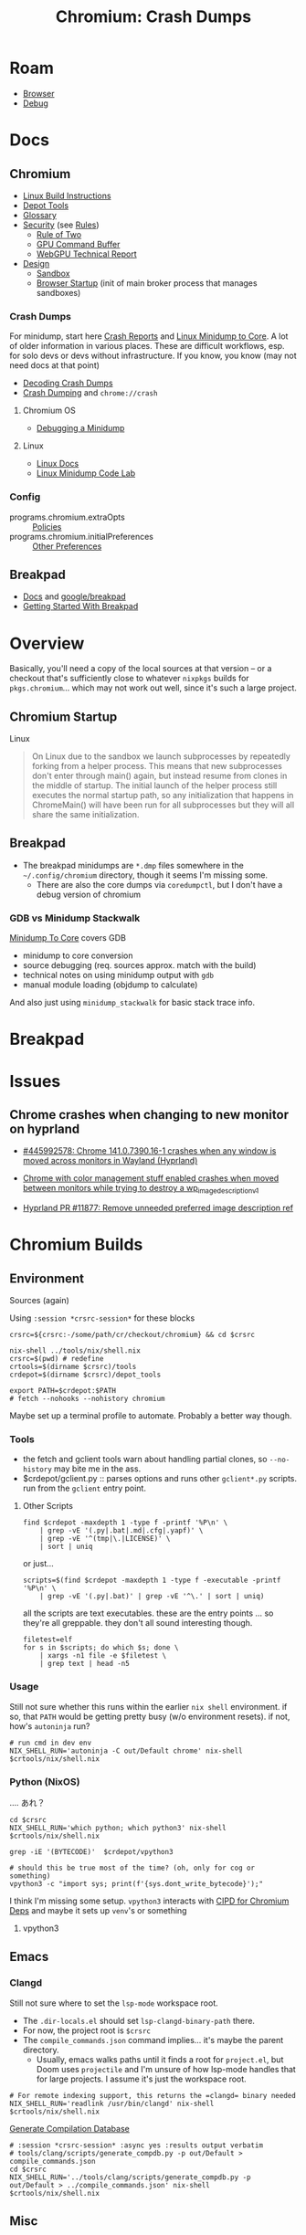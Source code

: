 :PROPERTIES:
:ID:       a76b66a6-808b-4078-a1af-cac7e4d380c3
:END:
#+TITLE: Chromium: Crash Dumps
#+CATEGORY: slips
#+TAGS:  
* Roam
+ [[id:38638b3e-e023-460e-9670-84776e61468e][Browser]]
+ [[id:a6c90236-e3a9-4223-8afa-d02da892c676][Debug]]
  
* Docs

** Chromium
+ [[https://chromium.googlesource.com/chromium/src/+/refs/heads/main/docs/linux/build_instructions.md#install-depot_tools][Linux Build Instructions]]
+ [[https://www.chromium.org/developers/how-tos/install-depot-tools/][Depot Tools]]
+ [[https://chromium.googlesource.com/chromium/src/+/refs/tags/133.0.6846.2/docs/ui/learn/glossary.md][Glossary]]
+ [[https://chromium.googlesource.com/chromium/src/+/refs/tags/133.0.6846.2/docs/security/][Security]] (see [[https://chromium.googlesource.com/chromium/src/+/refs/tags/133.0.6846.2/docs/security/rules.md][Rules]])
  - [[https://chromium.googlesource.com/chromium/src/+/refs/tags/133.0.6846.2/docs/security/rule-of-2.md][Rule of Two]]
  - [[https://chromium.googlesource.com/chromium/src/+/refs/tags/133.0.6846.2/docs/security/research/graphics/gpu_command_buffer.md][GPU Command Buffer]]
  - [[https://chromium.googlesource.com/chromium/src/+/refs/tags/133.0.6846.2/docs/security/research/graphics/webgpu_technical_report.md][WebGPU Technical Report]]
+ [[https://chromium.googlesource.com/chromium/src/+/refs/tags/133.0.6846.2/docs/design][Design]]
  - [[https://chromium.googlesource.com/chromium/src/+/refs/tags/133.0.6846.2/docs/design/sandbox.md][Sandbox]]
  - [[https://chromium.googlesource.com/chromium/src/+/refs/tags/133.0.6846.2/docs/design/startup.md][Browser Startup]] (init of main broker process that manages sandboxes)

*** Crash Dumps

For minidump, start here [[https://www.chromium.org/developers/crash-reports/][Crash Reports]] and [[https://chromium.googlesource.com/chromium/src/+/HEAD/docs/linux/minidump_to_core.md][Linux Minidump to Core]]. A lot of
older information in various places. These are difficult workflows, esp. for
solo devs or devs without infrastructure. If you know, you know (may not need
docs at that point)

+ [[https://www.chromium.org/developers/decoding-crash-dumps/][Decoding Crash Dumps]]
+ [[https://source.chromium.org/chromium/chromium/src/+/main:docs/linux/crash_dumping.md][Crash Dumping]] and =chrome://crash=

**** Chromium OS
+ [[https://www.chromium.org/chromium-os/packages/crash-reporting/debugging-a-minidump/][Debugging a Minidump]]

**** Linux
+ [[https://chromium.googlesource.com/chromium/src/+/refs/tags/133.0.6846.2/docs/linux][Linux Docs]]
+ [[https://chromium.googlesource.com/chromium/src/+/refs/tags/133.0.6846.2/docs/linux/debugging_minidump.md][Linux Minidump Code Lab]]
*** Config
+ programs.chromium.extraOpts :: [[https://chromeenterprise.google/policies/][Policies]]
+ programs.chromium.initialPreferences :: [[https://www.chromium.org/administrators/configuring-other-preferences/][Other Preferences]]

** Breakpad
+ [[https://chromium.googlesource.com/breakpad/breakpad/+/HEAD/docs][Docs]] and [[https://github.com/google/breakpad/tree/main][google/breakpad]]
+ [[https://chromium.googlesource.com/breakpad/breakpad/+/HEAD/docs/getting_started_with_breakpad.md][Getting Started With Breakpad]]

* Overview

Basically, you'll need a copy of the local sources at that version -- or a
checkout that's sufficiently close to whatever =nixpkgs= builds for
=pkgs.chromium=... which may not work out well, since it's such a large project.

** Chromium Startup

Linux

#+begin_quote
On Linux due to the sandbox we launch subprocesses by repeatedly forking from a
helper process. This means that new subprocesses don't enter through main()
again, but instead resume from clones in the middle of startup. The initial
launch of the helper process still executes the normal startup path, so any
initialization that happens in ChromeMain() will have been run for all
subprocesses but they will all share the same initialization.
#+end_quote

** Breakpad

+ The breakpad minidumps are =*.dmp= files somewhere in the =~/.config/chromium=
  directory, though it seems I'm missing some.
  - There are also the core dumps via =coredumpctl=, but I don't have a debug
    version of chromium

*** GDB vs Minidump Stackwalk

[[https://source.chromium.org/chromium/chromium/src/+/main:docs/linux/minidump_to_core.md][Minidump To Core]] covers GDB

+ minidump to core conversion
+ source debugging (req. sources approx. match with the build)
+ technical notes on using minidump output with =gdb=
+ manual module loading (objdump to calculate)

And also just using =minidump_stackwalk= for basic stack trace info.
* Breakpad

* Issues
** Chrome crashes when changing to new monitor on hyprland

+ [[https://issues.chromium.org/issues/445992578][#445992578: Chrome 141.0.7390.16-1 crashes when any window is moved across
  monitors in Wayland (Hyprland)]]

+ [[https://github.com/hyprwm/Hyprland/discussions/11843#discussioncomment-14548195][Chrome with color management stuff enabled crashes when moved between monitors
  while trying to destroy a wp_image_description_v1]]

+ [[https://github.com/hyprwm/Hyprland/pull/11877][Hyprland PR #11877: Remove unneeded preferred image description ref]]




* Chromium Builds 

** Environment
:PROPERTIES:
:header-args+: :var crsrc="/data/dev/cr/checkout/chromium"
:END:

Sources (again)

Using =:session *crsrc-session*= for these blocks

#+begin_src shell :session *crsrc-session*
crsrc=${crsrc:-/some/path/cr/checkout/chromium} && cd $crsrc

nix-shell ../tools/nix/shell.nix
crsrc=$(pwd) # redefine
crtools=$(dirname $crsrc)/tools
crdepot=$(dirname $crsrc)/depot_tools

export PATH=$crdepot:$PATH
# fetch --nohooks --nohistory chromium
#+end_src

#+RESULTS:

Maybe set up a terminal profile to automate. Probably a better way though.

*** Tools

+ the fetch and gclient tools warn about handling partial clones, so
  =--no-history= may bite me in the ass.
+ $crdepot/gclient.py :: parses options and runs other =gclient*.py= scripts. run
  from the =gclient= entry point.

**** Other Scripts

#+begin_src shell :session *crsrc-session*
find $crdepot -maxdepth 1 -type f -printf '%P\n' \
    | grep -vE '(.py|.bat|.md|.cfg|.yapf)' \
    | grep -vE '^(tmp|\.|LICENSE)' \
    | sort | uniq
#+end_src

or just...

#+name: crToolsEntryPoints
#+begin_src shell :session *crsrc-session* :results output verbatim
scripts=$(find $crdepot -maxdepth 1 -type f -executable -printf '%P\n' \
    | grep -vE '(.py|.bat)' | grep -vE '^\.' | sort | uniq)
#+end_src

all the scripts are text executables. these are the entry points ... so they're
all greppable. they don't all sound interesting though.

#+begin_src shell :session *crsrc-session* :results output verbatim
filetest=elf
for s in $scripts; do which $s; done \
    | xargs -n1 file -e $filetest \
    | grep text | head -n5
#+end_src

#+RESULTS:
: /data/dev/cr/checkout/depot_tools/autoninja: Bourne-Again shell script, ASCII text executable
: /data/dev/cr/checkout/depot_tools/bb: Bourne-Again shell script, ASCII text executable
: /data/dev/cr/checkout/depot_tools/black: a vpython3 script, ASCII text executable
: /data/dev/cr/checkout/depot_tools/build_telemetry: Bourne-Again shell script, ASCII text executable
: /data/dev/cr/checkout/depot_tools/cipd: Bourne-Again shell script, ASCII text executable, with escape sequences

*** Usage

Still not sure whether this runs within the earlier =nix shell= environment. if
so, that =PATH= would be getting pretty busy (w/o environment resets). if not,
how's =autoninja= run?

#+begin_src shell
# run cmd in dev env
NIX_SHELL_RUN='autoninja -C out/Default chrome' nix-shell $crtools/nix/shell.nix
#+end_src

*** Python (NixOS)

.... あれ？

#+begin_src shell :session *crsrc-session* :async yes :results output verbatim
cd $crsrc
NIX_SHELL_RUN='which python; which python3' nix-shell $crtools/nix/shell.nix
#+end_src

#+RESULTS:
: which: no python in (/run/wrappers/bin:/usr/bin:/usr/sbin:/nix/store/2j7r5np0vaz4cnqkymp1mqivmjj1x9xl-bash-interactive-5.3p3/bin:/nix/store/nk427kbyf9l6fpfdxb8hmrq2nlkl8nfl-patchelf-0.15.0/bin:/nix/store/yh6qg1nsi5h2xblcr67030pz58fsaxx3-coreutils-9.6/bin:/nix/store/xq5f95pp297afc2xjgrmhmf9w631qp7m-findutils-4.10.0/bin:/nix/store/wj1c3gsiajabnq50ifxqnlv60i5rhqj7-diffutils-3.10/bin:/nix/store/xhql0ilzbiqwnmz4z8y0phk611wynxf2-gnused-4.9/bin:/nix/store/40yifhx34v4g4llrdn3v2ag8w02j10fv-gnugrep-3.11/bin:/nix/store/r66s4mjwqi7zkqqyry5yhhv0wm5rw96a-gawk-5.3.1/bin:/nix/store/hfkclq54gppdb9fshnkwfdph1safyvli-gnutar-1.35/bin:/nix/store/4q2sv4sqb7y8y4pp3n9bf2aabmgqmwmy-gzip-1.13/bin:/nix/store/pcf18502sz0b25qya2lzm5f7wy0pd7a6-bzip2-1.0.8-bin/bin:/nix/store/zzgldw3dwyhzn7sw9cyq7d7k57h0yx46-gnumake-4.4.1/bin:/nix/store/58br4vk3q5akf4g8lx0pqzfhn47k3j8d-bash-5.2p37/bin:/nix/store/lf3ln60nya8xmkymabap9i7gqj60k9py-patch-2.7.6/bin:/nix/store/f246qzchy7zy00z1f42dqz9jiwcf5n7f-xz-5.6.4-bin/bin:/nix/store/hyp4b779nh5y4m48zvvhd4y3z1gm8hd5-file-5.46/bin:/data/dev/cr/checkout/depot_tools:/run/wrappers/bin:/usr/bin:/usr/sbin:/nix/store/2j7r5np0vaz4cnqkymp1mqivmjj1x9xl-bash-interactive-5.3p3/bin:/nix/store/nk427kbyf9l6fpfdxb8hmrq2nlkl8nfl-patchelf-0.15.0/bin:/nix/store/yh6qg1nsi5h2xblcr67030pz58fsaxx3-coreutils-9.6/bin:/nix/store/xq5f95pp297afc2xjgrmhmf9w631qp7m-findutils-4.10.0/bin:/nix/store/wj1c3gsiajabnq50ifxqnlv60i5rhqj7-diffutils-3.10/bin:/nix/store/xhql0ilzbiqwnmz4z8y0phk611wynxf2-gnused-4.9/bin:/nix/store/40yifhx34v4g4llrdn3v2ag8w02j10fv-gnugrep-3.11/bin:/nix/store/r66s4mjwqi7zkqqyry5yhhv0wm5rw96a-gawk-5.3.1/bin:/nix/store/hfkclq54gppdb9fshnkwfdph1safyvli-gnutar-1.35/bin:/nix/store/4q2sv4sqb7y8y4pp3n9bf2aabmgqmwmy-gzip-1.13/bin:/nix/store/pcf18502sz0b25qya2lzm5f7wy0pd7a6-bzip2-1.0.8-bin/bin:/nix/store/zzgldw3dwyhzn7sw9cyq7d7k57h0yx46-gnumake-4.4.1/bin:/nix/store/58br4vk3q5akf4g8lx0pqzfhn47k3j8d-bash-5.2p37/bin:/nix/store/lf3ln60nya8xmkymabap9i7gqj60k9py-patch-2.7.6/bin:/nix/store/f246qzchy7zy00z1f42dqz9jiwcf5n7f-xz-5.6.4-bin/bin:/nix/store/hyp4b779nh5y4m48zvvhd4y3z1gm8hd5-file-5.46/bin:/data/dev/cr/checkout/depot_tools:/gnu/store/r7k4kl3r0qb7v90hj5m0598izm8j2z96-profile/bin:/run/wrappers/bin:/home/dc/bin:/home/dc/.config/guix/current/bin:/home/dc/.guix-home/profile/bin:/home/dc/.guix-profile/bin:/home/dc/.local/share/flatpak/exports/bin:/var/lib/flatpak/exports/bin:/home/dc/.nix-profile/bin:/home/dc/.local/state/nix/profile/bin:/home/dc/.local/state/nix/profile/bin:/etc/profiles/per-user/dc/bin:/nix/var/nix/profiles/default/bin:/run/current-system/sw/bin:/nix/store/0fq1mnfqjl9ain4jg5j56kl6h8bbmy1h-binutils-wrapper-2.44/bin:/nix/store/rjlb4xmm91i20jsc0bvs46i2h5gxmbxf-hyprland-qtutils-0.1.5/bin:/nix/store/yisdgd4qh67xsl6xx0zj7v8d7m34bdrb-pciutils-3.14.0/bin:/nix/store/yl7wip489lq6phpvpcydjc2qzb303rp3-pkgconf-wrapper-2.4.3/bin:/gnu/store/ch4v61a0lw0f1hkm5adai5z42qpyf20k-gzip-1.14/bin:/gnu/store/f2rcir6yz0n74jaa6d0fm82f8flmwjnk-coreutils-9.1/bin)
: which: no python3 in (/run/wrappers/bin:/usr/bin:/usr/sbin:/nix/store/2j7r5np0vaz4cnqkymp1mqivmjj1x9xl-bash-interactive-5.3p3/bin:/nix/store/nk427kbyf9l6fpfdxb8hmrq2nlkl8nfl-patchelf-0.15.0/bin:/nix/store/yh6qg1nsi5h2xblcr67030pz58fsaxx3-coreutils-9.6/bin:/nix/store/xq5f95pp297afc2xjgrmhmf9w631qp7m-findutils-4.10.0/bin:/nix/store/wj1c3gsiajabnq50ifxqnlv60i5rhqj7-diffutils-3.10/bin:/nix/store/xhql0ilzbiqwnmz4z8y0phk611wynxf2-gnused-4.9/bin:/nix/store/40yifhx34v4g4llrdn3v2ag8w02j10fv-gnugrep-3.11/bin:/nix/store/r66s4mjwqi7zkqqyry5yhhv0wm5rw96a-gawk-5.3.1/bin:/nix/store/hfkclq54gppdb9fshnkwfdph1safyvli-gnutar-1.35/bin:/nix/store/4q2sv4sqb7y8y4pp3n9bf2aabmgqmwmy-gzip-1.13/bin:/nix/store/pcf18502sz0b25qya2lzm5f7wy0pd7a6-bzip2-1.0.8-bin/bin:/nix/store/zzgldw3dwyhzn7sw9cyq7d7k57h0yx46-gnumake-4.4.1/bin:/nix/store/58br4vk3q5akf4g8lx0pqzfhn47k3j8d-bash-5.2p37/bin:/nix/store/lf3ln60nya8xmkymabap9i7gqj60k9py-patch-2.7.6/bin:/nix/store/f246qzchy7zy00z1f42dqz9jiwcf5n7f-xz-5.6.4-bin/bin:/nix/store/hyp4b779nh5y4m48zvvhd4y3z1gm8hd5-file-5.46/bin:/data/dev/cr/checkout/depot_tools:/run/wrappers/bin:/usr/bin:/usr/sbin:/nix/store/2j7r5np0vaz4cnqkymp1mqivmjj1x9xl-bash-interactive-5.3p3/bin:/nix/store/nk427kbyf9l6fpfdxb8hmrq2nlkl8nfl-patchelf-0.15.0/bin:/nix/store/yh6qg1nsi5h2xblcr67030pz58fsaxx3-coreutils-9.6/bin:/nix/store/xq5f95pp297afc2xjgrmhmf9w631qp7m-findutils-4.10.0/bin:/nix/store/wj1c3gsiajabnq50ifxqnlv60i5rhqj7-diffutils-3.10/bin:/nix/store/xhql0ilzbiqwnmz4z8y0phk611wynxf2-gnused-4.9/bin:/nix/store/40yifhx34v4g4llrdn3v2ag8w02j10fv-gnugrep-3.11/bin:/nix/store/r66s4mjwqi7zkqqyry5yhhv0wm5rw96a-gawk-5.3.1/bin:/nix/store/hfkclq54gppdb9fshnkwfdph1safyvli-gnutar-1.35/bin:/nix/store/4q2sv4sqb7y8y4pp3n9bf2aabmgqmwmy-gzip-1.13/bin:/nix/store/pcf18502sz0b25qya2lzm5f7wy0pd7a6-bzip2-1.0.8-bin/bin:/nix/store/zzgldw3dwyhzn7sw9cyq7d7k57h0yx46-gnumake-4.4.1/bin:/nix/store/58br4vk3q5akf4g8lx0pqzfhn47k3j8d-bash-5.2p37/bin:/nix/store/lf3ln60nya8xmkymabap9i7gqj60k9py-patch-2.7.6/bin:/nix/store/f246qzchy7zy00z1f42dqz9jiwcf5n7f-xz-5.6.4-bin/bin:/nix/store/hyp4b779nh5y4m48zvvhd4y3z1gm8hd5-file-5.46/bin:/data/dev/cr/checkout/depot_tools:/gnu/store/r7k4kl3r0qb7v90hj5m0598izm8j2z96-profile/bin:/run/wrappers/bin:/home/dc/bin:/home/dc/.config/guix/current/bin:/home/dc/.guix-home/profile/bin:/home/dc/.guix-profile/bin:/home/dc/.local/share/flatpak/exports/bin:/var/lib/flatpak/exports/bin:/home/dc/.nix-profile/bin:/home/dc/.local/state/nix/profile/bin:/home/dc/.local/state/nix/profile/bin:/etc/profiles/per-user/dc/bin:/nix/var/nix/profiles/default/bin:/run/current-system/sw/bin:/nix/store/0fq1mnfqjl9ain4jg5j56kl6h8bbmy1h-binutils-wrapper-2.44/bin:/nix/store/rjlb4xmm91i20jsc0bvs46i2h5gxmbxf-hyprland-qtutils-0.1.5/bin:/nix/store/yisdgd4qh67xsl6xx0zj7v8d7m34bdrb-pciutils-3.14.0/bin:/nix/store/yl7wip489lq6phpvpcydjc2qzb303rp3-pkgconf-wrapper-2.4.3/bin:/gnu/store/ch4v61a0lw0f1hkm5adai5z42qpyf20k-gzip-1.14/bin:/gnu/store/f2rcir6yz0n74jaa6d0fm82f8flmwjnk-coreutils-9.1/bin)

#+begin_src shell :session *crsrc-session* :async yes :results output verbatim
grep -iE '(BYTECODE)'  $crdepot/vpython3

# should this be true most of the time? (oh, only for cog or something)
vpython3 -c "import sys; print(f'{sys.dont_write_bytecode}');"
#+end_src

#+RESULTS:
: export PYTHONDONTWRITEBYTECODE=1
: False

I think I'm missing some setup. =vpython3= interacts with [[https://chromium.googlesource.com/experimental/chromium/src/+/refs/tags/90.0.4400.10/docs/cipd.md][CIPD for Chromium Deps]]
and maybe it sets up =venv='s or something

**** vpython3


** Emacs

*** Clangd

Still not sure where to set the =lsp-mode= workspace root.

+ The =.dir-locals.el= should set =lsp-clangd-binary-path= there.
+ For now, the project root is =$crsrc=
+ The =compile_commands.json= command implies... it's maybe the parent directory.
  - Usually, emacs walks paths until it finds a root for =project.el=, but Doom
    uses =projectile= and I'm unsure of how lsp-mode handles that for large
    projects. I assume it's just the workspace root.

#+begin_src shell
# For remote indexing support, this returns the =clangd= binary needed
NIX_SHELL_RUN='readlink /usr/bin/clangd' nix-shell $crtools/nix/shell.nix
#+end_src

[[https://chromium.googlesource.com/chromium/src/+/lkgr/docs/clangd.md][Generate Compilation Database]]

#+begin_src shell :session *crsrc-session* :async yes :results output verbatim
# :session *crsrc-session* :async yes :results output verbatim
# tools/clang/scripts/generate_compdb.py -p out/Default > compile_commands.json
cd $crsrc
NIX_SHELL_RUN='../tools/clang/scripts/generate_compdb.py -p out/Default > ../compile_commands.json' nix-shell $crtools/nix/shell.nix
#+end_src

#+RESULTS:
: env: ‘python3’: No such file or directory



** Misc

*** Chromium Builds via REAPI from a NixOS machine

I guess a local nix build would link all objects locally anyways. this is needed
to support multiple build targets with separate configurations, among other
requirements.
* Chromium Sources

Moved this here bc it's more relevant

** Checkout for build

See [[https://source.chromium.org/chromium/chromium/src/+/main:docs/linux/build_instructions.md][build_instructions.md]]. For nix, instead [[https://chromium.googlesource.com/chromium/src/tools][clone code in nix shell]] using [[https://chromium.googlesource.com/chromium/src/tools/+/refs/heads/main/nix][the
nix shell in the src/tools repository]]

#+begin_src shell
tools=https://chromium.googlesource.com/chromium/src/tools.git
depot=https://chromium.googlesource.com/chromium/tools/depot_tools.git
chkout=/some/path/cr/checkout/chromium
mkdir -p $chkout
cd $(dirname $chkout)/..
git clone "$depot" depot_tools
git clone "$tools" tools

cd chromium && nix-shell ../tools/nix/shell.nix
export PATH=$(dirname $chkout)/depot_tools:$PATH
fetch --nohooks --no-history chromium
#+end_src

This should fetch the source into =$chkout=

This is nice. It's actually what I /thought/ that LSP was like from idk
2019-2022ish? Nope.

#+begin_example shell
# To set up clangd with remote indexing support, run the command below,
# then copy the path into your editor config:
NIX_SHELL_RUN='readlink /usr/bin/clangd' nix-shell tools/nix/shell.nix
#+end_example

+ find -type d -name .git -print | tree --fromfile . :: this would visually
  depict all the git repos

#+begin_src shell :results output verbatim
# this shows just the pieces i'm focused on for now (getting the --switches)
find -type d -name .git -print | grep -v third_party | tree --fromfile .
#+end_src

#+RESULTS:
#+begin_example
.
└── .
    └── src
        ├── chrome
        │   └── test
        │       └── data
        │           ├── perf
        │           │   ├── canvas_bench
        │           │   └── frame_rate
        │           │       └── content
        │           └── xr
        │               └── webvr_info
        ├── docs
        │   └── website
        ├── media
        │   └── cdm
        │       └── api
        ├── testing
        │   └── libfuzzer
        │       └── fuzzers
        │           └── wasm_corpus
        └── v8

22 directories, 0 files
#+end_example

** Sources
*** Chrome Apps
 + [[https://chromium.googlesource.com/chromium/src/+/e11f04f78298076ffd410980d57d4168fee565b5/components/app_restore/app_restore_utils.cc#25][./src/components/app_restore/app_restore_utils.cc]] prefix =_crx_=
   - GetAppIdFromAppName :: handles switching on whether the app is:
     - created using the UI (exposed as an extension)
     - as a webapp created from a URL: =return std::string()= or =""=

*** AI Prompts

There are varying degrees in these prompts' usage of the imperative.

Also ... =ctags= really not a bad idea

#+begin_quote
## Symbol Lookup

- The user informed me that I can use the bash command 'readtags <symbol>' to
  quickly look up files for a single symbol.
- When looking up symbols, I should use the `readtags` tool first, and only use
  full text search if that fails.
#+end_quote

*** Switches

bingo

#+begin_example shell
grep --include='*.h' -re switch src/chrome/ | grep app
# src/chrome/browser/ui/startup/web_app_startup_utils.h
#+end_example

mainly handled in startup. many namespaces have a "=name::switches= namepace

The main ones would be in in the =src/chrome= project though

#+begin_src shell :results output verbatim
find src/chrome -name '*switches.h' -print | tree --fromfile .
#+end_src

#+begin_example
.
└── src
    └── chrome
        ├── browser
        │   ├── actor
        │   │   └── actor_switches.h
        │   ├── ash
        │   │   ├── android_sms
        │   │   │   └── android_sms_switches.h
        │   │   └── borealis
        │   │       └── borealis_switches.h
        │   ├── enterprise
        │   │   └── connectors
        │   │       └── device_trust
        │   │           └── attestation
        │   │               └── browser
        │   │                   └── attestation_switches.h
        │   ├── extensions
        │   │   └── updater
        │   │       └── extension_updater_switches.h
        │   ├── google
        │   │   └── switches.h
        │   ├── headless
        │   │   └── headless_mode_switches.h
        │   ├── ip_protection
        │   │   └── ip_protection_switches.h
        │   ├── nearby_sharing
        │   │   └── common
        │   │       └── nearby_share_switches.h
        │   ├── new_tab_page
        │   │   └── modules
        │   │       └── modules_switches.h
        │   ├── predictors
        │   │   └── predictors_switches.h
        │   ├── signin
        │   │   └── bound_session_credentials
        │   │       └── bound_session_switches.h
        │   └── webauthn
        │       └── webauthn_switches.h
        ├── common
        │   └── chrome_switches.h
        ├── test
        │   └── base
        │       ├── chromeos
        │       │   └── crosier
        │       │       └── helper
        │       │           └── switches.h
        │       └── test_switches.h
        └── windows_services
            └── service_program
                └── switches.h
#+end_example
